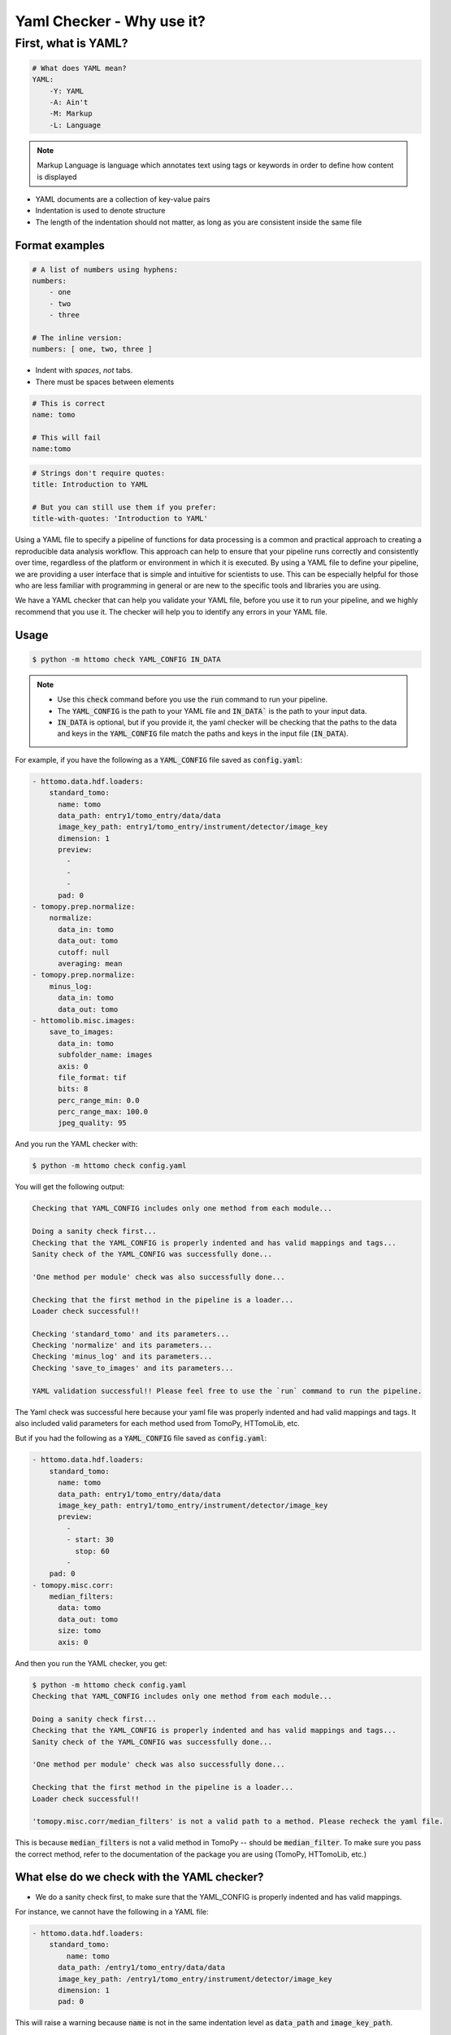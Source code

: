 Yaml Checker - Why use it?
--------------------------

First, what is YAML?
####################

.. code-block:: yaml

    # What does YAML mean?​
    YAML:​
        -Y: YAML​
        -A: Ain't​
        -M: Markup​
        -L: Language

.. note::

    Markup Language is language which annotates text using tags or keywords
    in order to define how content is displayed


* YAML documents are a collection of key-value pairs​
* Indentation is used to denote structure
* The length of the indentation should not matter, as long as you are consistent inside the same file

Format examples
===============

.. code-block:: yaml

    # A list of numbers using hyphens:​
    numbers:​
        - one​
        - two​
        - three​
    ​
    # The inline version:​
    numbers: [ one, two, three ]


* Indent with *spaces*, *not* tabs​.
* There must be spaces between elements​


.. code-block::

    # This is correct​
    name: tomo​

    # This will fail​
    name:tomo


.. code-block:: yaml

    # Strings don't require quotes:​
    title: Introduction to YAML​
    ​
    # But you can still use them if you prefer:​
    title-with-quotes: 'Introduction to YAML'​


Using a YAML file to specify a pipeline of functions for data processing is a common
and practical approach to creating a reproducible data analysis workflow. This approach
can help to ensure that your pipeline runs correctly and consistently over time,
regardless of the platform or environment in which it is executed. By using a YAML file
to define your pipeline, we are providing a user interface that is simple and intuitive for scientists
to use. This can be especially helpful for those who are less familiar with programming in general
or are new to the specific tools and libraries you are using.

We have a YAML checker that can help you validate your YAML file, before you use it to run your pipeline,
and we highly recommend that you use it. The checker will help you to identify any errors in your YAML file.

Usage
=====

.. code-block:: console

   $ python -m httomo check YAML_CONFIG IN_DATA


.. note::

    - Use this :code:`check` command before you use the :code:`run` command to run your pipeline.
    - The :code:`YAML_CONFIG` is the path to your YAML file and :code:`IN_DATA`` is the path to your input data.
    - :code:`IN_DATA` is optional, but if you provide it, the yaml checker will be checking that the paths
      to the data and keys in the :code:`YAML_CONFIG` file match the paths and keys in the input file (:code:`IN_DATA`).


For example, if you have the following as a :code:`YAML_CONFIG` file saved as :code:`config.yaml`:

.. code-block:: yaml

    - httomo.data.hdf.loaders:
        standard_tomo:
          name: tomo
          data_path: entry1/tomo_entry/data/data
          image_key_path: entry1/tomo_entry/instrument/detector/image_key
          dimension: 1
          preview:
            - 
            - 
            - 
          pad: 0
    - tomopy.prep.normalize:
        normalize:
          data_in: tomo
          data_out: tomo
          cutoff: null
          averaging: mean
    - tomopy.prep.normalize:
        minus_log:
          data_in: tomo
          data_out: tomo
    - httomolib.misc.images:
        save_to_images:
          data_in: tomo
          subfolder_name: images
          axis: 0
          file_format: tif
          bits: 8
          perc_range_min: 0.0
          perc_range_max: 100.0
          jpeg_quality: 95


And you run the YAML checker with:

.. code-block:: console

   $ python -m httomo check config.yaml


You will get the following output:

.. code-block:: console

    Checking that YAML_CONFIG includes only one method from each module...

    Doing a sanity check first...
    Checking that the YAML_CONFIG is properly indented and has valid mappings and tags...
    Sanity check of the YAML_CONFIG was successfully done...

    'One method per module' check was also successfully done...

    Checking that the first method in the pipeline is a loader...
    Loader check successful!!

    Checking 'standard_tomo' and its parameters...
    Checking 'normalize' and its parameters...
    Checking 'minus_log' and its parameters...
    Checking 'save_to_images' and its parameters...

    YAML validation successful!! Please feel free to use the `run` command to run the pipeline.


The Yaml check was successful here because your yaml file was properly indented and had valid mappings and tags.
It also included valid parameters for each method used from TomoPy, HTTomoLib, etc.

But if you had the following as a :code:`YAML_CONFIG` file saved as :code:`config.yaml`:

.. code-block:: yaml

    - httomo.data.hdf.loaders:
        standard_tomo:
          name: tomo
          data_path: entry1/tomo_entry/data/data
          image_key_path: entry1/tomo_entry/instrument/detector/image_key
          preview:
            - 
            - start: 30
              stop: 60
            - 
        pad: 0
    - tomopy.misc.corr:
        median_filters:
          data: tomo
          data_out: tomo
          size: tomo
          axis: 0

And then you run the YAML checker, you get:

.. code-block:: console

    $ python -m httomo check config.yaml
    Checking that YAML_CONFIG includes only one method from each module...

    Doing a sanity check first...
    Checking that the YAML_CONFIG is properly indented and has valid mappings and tags...
    Sanity check of the YAML_CONFIG was successfully done...

    'One method per module' check was also successfully done...

    Checking that the first method in the pipeline is a loader...
    Loader check successful!!

    'tomopy.misc.corr/median_filters' is not a valid path to a method. Please recheck the yaml file.


This is because :code:`median_filters` is not a valid method in TomoPy -- should be :code:`median_filter`.
To make sure you pass the correct method, refer to the documentation of the package you are using (TomoPy, HTTomoLib, etc.)


What else do we check with the YAML checker?
============================================

* We do a sanity check first, to make sure that the YAML_CONFIG is properly indented and has valid mappings.

For instance, we cannot have the following in a YAML file:

.. code-block:: yaml

    - httomo.data.hdf.loaders:
        standard_tomo:
            name: tomo
          data_path: /entry1/tomo_entry/data/data
          image_key_path: /entry1/tomo_entry/instrument/detector/image_key
          dimension: 1
          pad: 0

This will raise a warning because :code:`name` is not in the same indentation level as :code:`data_path` and :code:`image_key_path`.

* We also check that the tags are valid.

For example, we have the :code:`!Sweep` functionality in HTTomo. If you make a typo,
it will raise an error.

* We check that the first method in the pipeline is always a loader from :code:`'httomo.data.hdf.loaders'`.
* The following will raise an error because if two methods that are adjacent in a pipeline happen to be from the same package,
you cannot omit the package name from the second method's config and you must still provide it.

.. code-block:: yaml

    - tomopy.prep.normalize:
        normalize:
          data_in: tomo
          data_out: tomo
          cutoff: null
        minus_log:
          data_in: tomo
          data_out: tomo

* We check that the parameters for each method are valid. For example, :code:`find_center_vo` method from :code:`tomopy.recon.rotation`
takes :code:`ratio` as a parameter with a float value. If you pass a string instead, it will raise an error. Again the trick is to
refer the documentation always.

* If you pass :code:`IN_DATA` (path to the data) along with the yaml config, as:

.. code-block:: console

    $ python -m httomo check config.yaml IN_DATA

That will check that the paths to the data and keys in the :code:`YAML_CONFIG` file match the paths and keys in the input file (:code:`IN_DATA`).

If you have the following loader in your yaml file:
.. code-block:: yaml

    - httomo.data.hdf.loaders:
        standard_tomo:
          name: tomo
          data_path: entry1/tomo_entry/data/
          image_key_path: entry1/tomo_entry/instrument/detector/image_key
          preview:
            -
            - start: 30
              stop: 60
            -
          pad: 0

And you pass it with standard tomo data, it will raise an error because the paths do not match:

.. code-block:: console

    Checking that YAML_CONFIG includes only one method from each module...

    Doing a sanity check first...
    Checking that the YAML_CONFIG is properly indented and has valid mappings and tags...
    Sanity check of the YAML_CONFIG was successfully done...

    'One method per module' check was also successfully done...

    Checking that the first method in the pipeline is a loader...
    Loader check successful!!

    Checking that the paths to the data and keys in the YAML_CONFIG file match the paths and keys in the input file (IN_DATA)...
    'entry1/tomo_entry/data' is not a valid path to a dataset in YAML_CONFIG. Please recheck the yaml file.


We have many other checks and are constantly improving the YAML checker to make it more robust, verbose, and user-friendly.
This is a user-interface so suggestions are always welcome.
